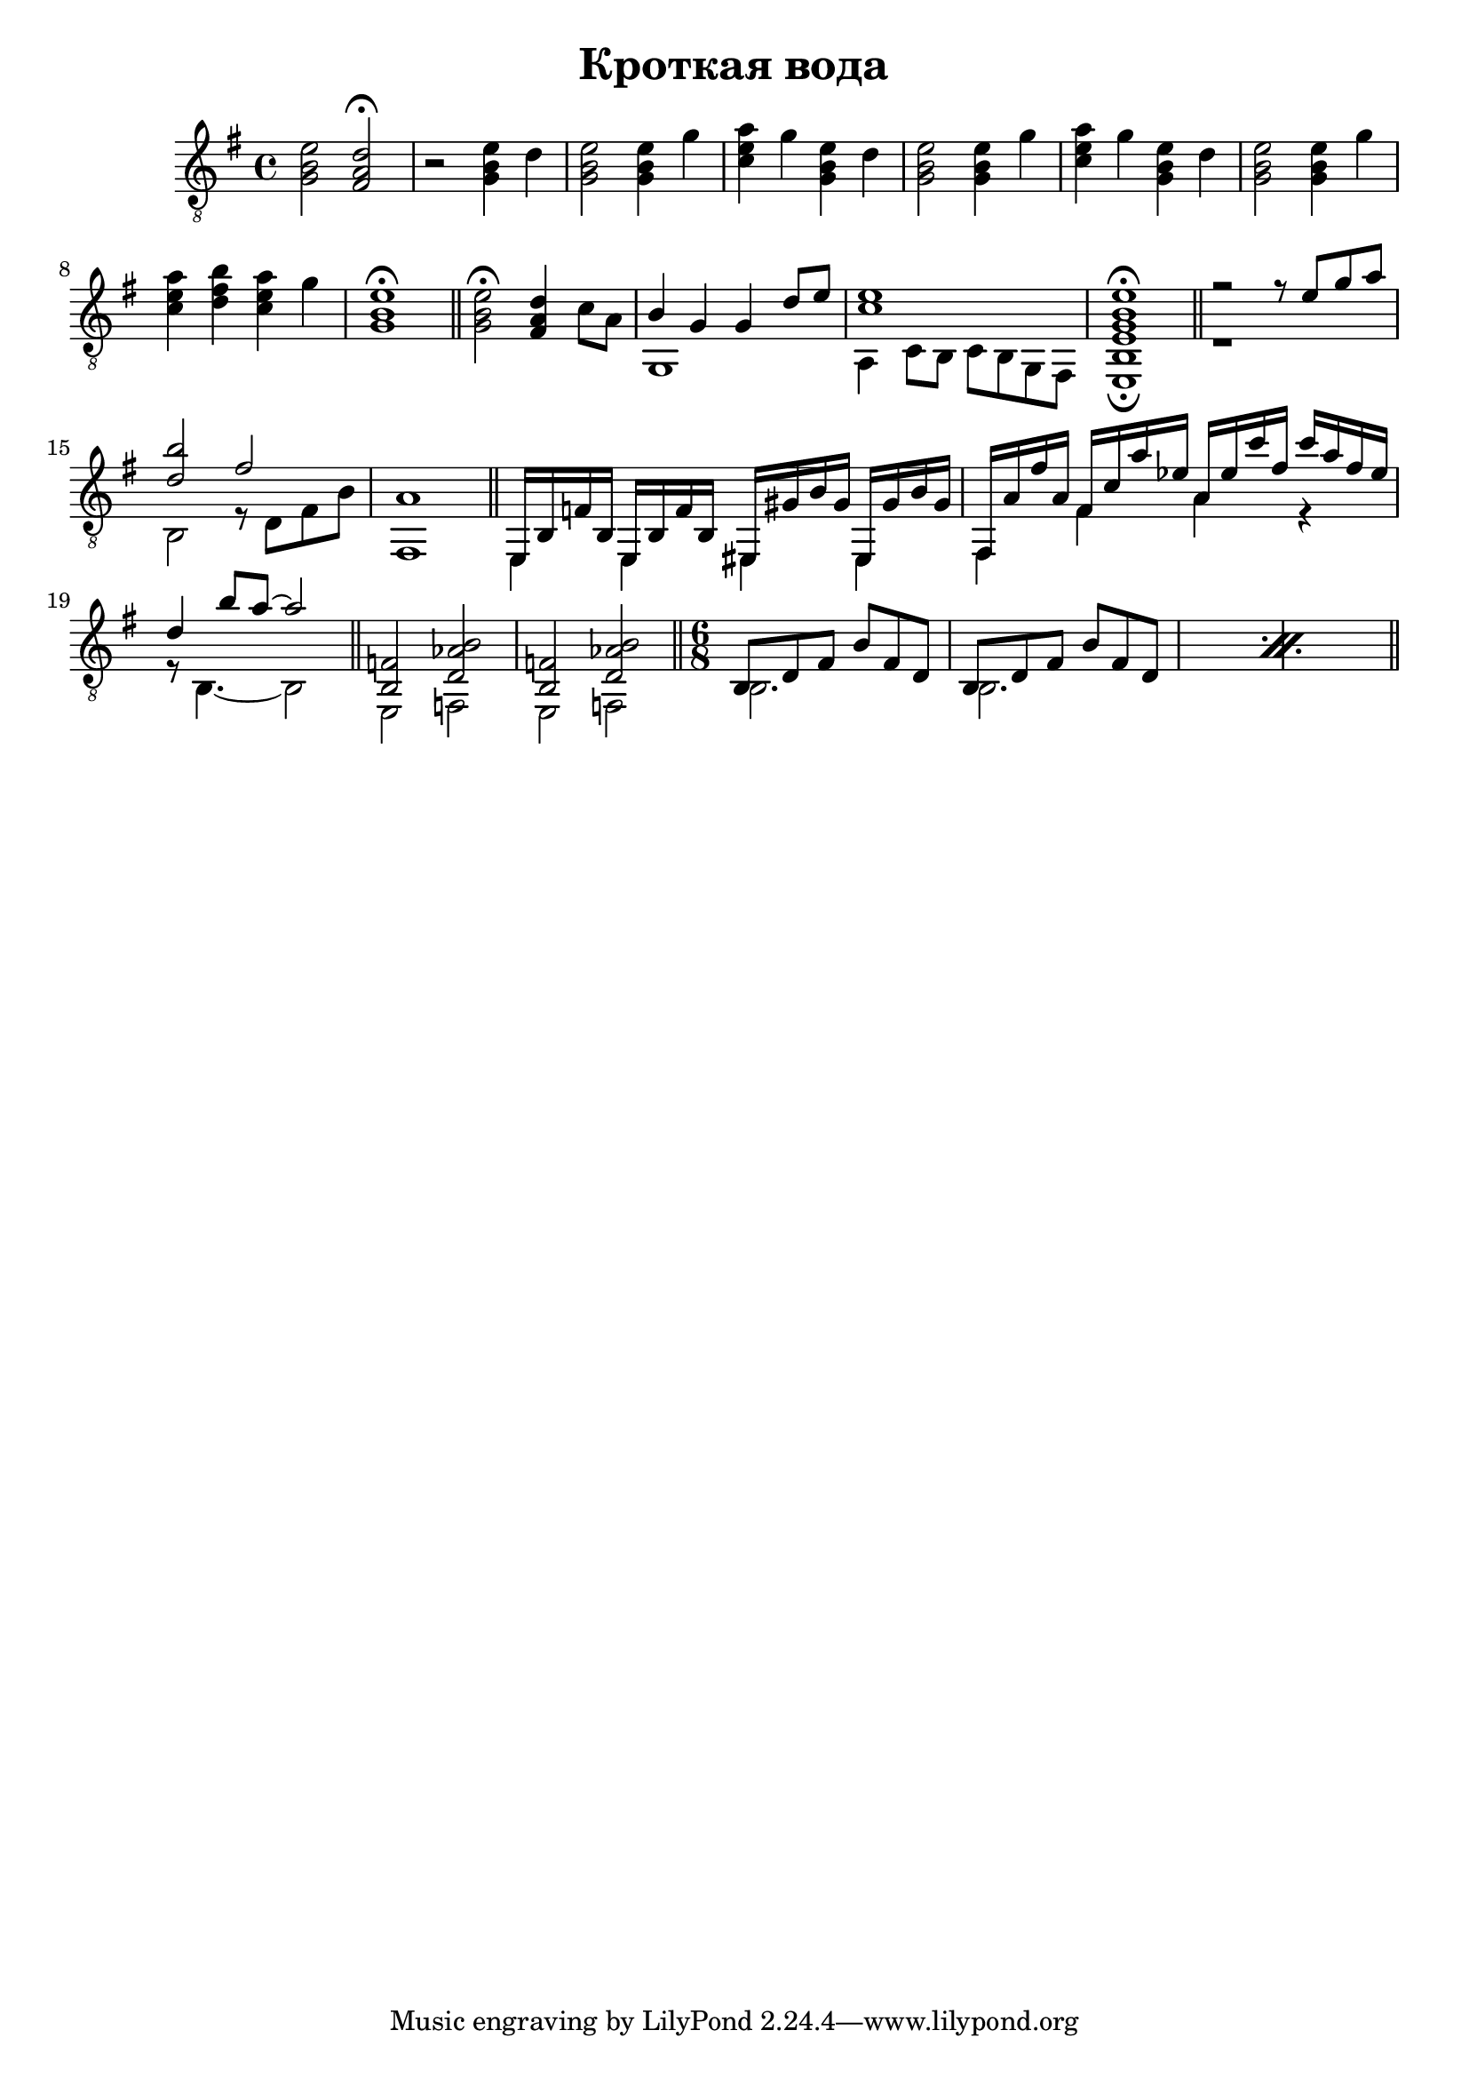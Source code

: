 \version "2.16.2"

\header {
  title = "Кроткая вода"
}

Intro = {
  <g b e'>2 <fis a d'>\fermata 
}

Goosly = {
  r2 <g b e'>4 d' | <g b e'>2 <g b e'>4 g' | <c' e' a'>4 g' <g b e'>4 d' |
  <g b e'>2 <g b e'>4 g' | <c' e' a'>4 g' <g b e'>4 d' |
  <g b e'>2 <g b e'>4 g' | <c' e' a'>4 <d' fis' b'> <c' e' a'> g' | <g b e'>1\fermata \bar "||"
}

BridgeI = {
  <g b e'>2\fermata <fis a d'>4 c'8 a | 
  <<{b4 g g d'8 e' | <c' e'>1 | <b, e g b e'>1\fermata \bar"||"}\\
    {g,1 | a,4 c8 b, c b, g, fis, | e,1\fermata | }>>
}

WaterI = {<<{
  r2 r8 \relative c'{e g a | <b d,>2 fis2 | a,1 |}
  }\\{r1 | \relative c{b2 r8 d fis b | fis,1 |} }
>>}

StormI = {<<{
    e,16 b, f b, e, b, f b,    eis, gis b gis eis, gis b gis |
    fis, a fis' a  fis c' a' es'  a es' c'' fis' c'' a' fis' es'  |
    d'4 b'8 a'~a'2 |
   }\\{
     e,4 e, eis, eis, | fis,4 fis a r |
     r8 b,4.~b,2 | 
}>>}

StormII = {<<{
    <b, f>2 <d as b> | <b, f>2 <d as b> | 
  }\\{
    e,2 f, | e,2 f, | 
}>>}
           
WaterII = {
  \time 6/8 \repeat percent 2{ <<{
      b,8 d fis b fis d  b,8 d fis b fis d |
    }\\{
      b,2. b,2. |
    }>>}
}

<<
  \new Staff{
    \clef "treble_8"
    \time 4/4 \key e \minor
    \Intro
    \Goosly \bar "||"
    \BridgeI \bar "||"
    \WaterI \bar "||"
    \StormI \bar "||"
    \StormII \bar "||"
    \WaterII \bar "||"
  }
>>
